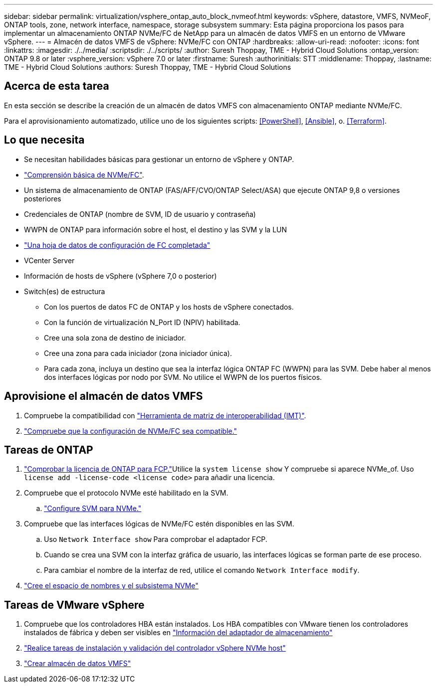 ---
sidebar: sidebar 
permalink: virtualization/vsphere_ontap_auto_block_nvmeof.html 
keywords: vSphere, datastore, VMFS, NVMeoF, ONTAP tools, zone, network interface, namespace, storage subsystem 
summary: Esta página proporciona los pasos para implementar un almacenamiento ONTAP NVMe/FC de NetApp para un almacén de datos VMFS en un entorno de VMware vSphere. 
---
= Almacén de datos VMFS de vSphere: NVMe/FC con ONTAP
:hardbreaks:
:allow-uri-read: 
:nofooter: 
:icons: font
:linkattrs: 
:imagesdir: ./../media/
:scriptsdir: ./../scripts/
:author: Suresh Thoppay, TME - Hybrid Cloud Solutions
:ontap_version: ONTAP 9.8 or later
:vsphere_version: vSphere 7.0 or later
:firstname: Suresh
:authorinitials: STT
:middlename: Thoppay,
:lastname: TME - Hybrid Cloud Solutions
:authors: Suresh Thoppay, TME - Hybrid Cloud Solutions




== Acerca de esta tarea

En esta sección se describe la creación de un almacén de datos VMFS con almacenamiento ONTAP mediante NVMe/FC.

Para el aprovisionamiento automatizado, utilice uno de los siguientes scripts: <<PowerShell>>, <<Ansible>>, o. <<Terraform>>.



== Lo que necesita

* Se necesitan habilidades básicas para gestionar un entorno de vSphere y ONTAP.
* link:++https://docs.vmware.com/en/VMware-vSphere/7.0/com.vmware.vsphere.storage.doc/GUID-059DDF49-2A0C-49F5-BB3B-907A21EC94D6.html++["Comprensión básica de NVMe/FC"].
* Un sistema de almacenamiento de ONTAP (FAS/AFF/CVO/ONTAP Select/ASA) que ejecute ONTAP 9,8 o versiones posteriores
* Credenciales de ONTAP (nombre de SVM, ID de usuario y contraseña)
* WWPN de ONTAP para información sobre el host, el destino y las SVM y la LUN
* link:++https://docs.netapp.com/ontap-9/topic/com.netapp.doc.exp-fc-esx-cpg/GUID-429C4DDD-5EC0-4DBD-8EA8-76082AB7ADEC.html++["Una hoja de datos de configuración de FC completada"]
* VCenter Server
* Información de hosts de vSphere (vSphere 7,0 o posterior)
* Switch(es) de estructura
+
** Con los puertos de datos FC de ONTAP y los hosts de vSphere conectados.
** Con la función de virtualización N_Port ID (NPIV) habilitada.
** Cree una sola zona de destino de iniciador.
** Cree una zona para cada iniciador (zona iniciador única).
** Para cada zona, incluya un destino que sea la interfaz lógica ONTAP FC (WWPN) para las SVM. Debe haber al menos dos interfaces lógicas por nodo por SVM. No utilice el WWPN de los puertos físicos.






== Aprovisione el almacén de datos VMFS

. Compruebe la compatibilidad con https://mysupport.netapp.com/matrix["Herramienta de matriz de interoperabilidad (IMT)"].
. link:++https://docs.netapp.com/ontap-9/topic/com.netapp.doc.exp-fc-esx-cpg/GUID-7D444A0D-02CE-4A21-8017-CB1DC99EFD9A.html++["Compruebe que la configuración de NVMe/FC sea compatible."]




== Tareas de ONTAP

. link:++https://docs.netapp.com/ontap-9/topic/com.netapp.doc.dot-cm-cmpr-980/system__license__show.html++["Comprobar la licencia de ONTAP para FCP."]Utilice la `system license show` Y compruebe si aparece NVMe_of. Uso `license add -license-code <license code>` para añadir una licencia.
. Compruebe que el protocolo NVMe esté habilitado en la SVM.
+
.. link:++https://docs.netapp.com/ontap-9/topic/com.netapp.doc.dot-cm-sanag/GUID-CDDBD7F4-2089-4466-892F-F2DFF5798B1C.html++["Configure SVM para NVMe."]


. Compruebe que las interfaces lógicas de NVMe/FC estén disponibles en las SVM.
+
.. Uso `Network Interface show` Para comprobar el adaptador FCP.
.. Cuando se crea una SVM con la interfaz gráfica de usuario, las interfaces lógicas se forman parte de ese proceso.
.. Para cambiar el nombre de la interfaz de red, utilice el comando `Network Interface modify`.


. link:++https://docs.netapp.com/ontap-9/topic/com.netapp.doc.dot-cm-sanag/GUID-BBBAB2E4-E106-4355-B95C-C3626DCD5088.html++["Cree el espacio de nombres y el subsistema NVMe"]




== Tareas de VMware vSphere

. Compruebe que los controladores HBA están instalados. Los HBA compatibles con VMware tienen los controladores instalados de fábrica y deben ser visibles en link:++https://docs.vmware.com/en/VMware-vSphere/7.0/com.vmware.vsphere.storage.doc/GUID-ED20B7BE-0D1C-4BF7-85C9-631D45D96FEC.html++["Información del adaptador de almacenamiento"]
. link:++https://docs.netapp.com/us-en/ontap-sanhost/nvme_esxi_7.html++["Realice tareas de instalación y validación del controlador vSphere NVMe host"]
. link:++https://docs.vmware.com/en/VMware-vSphere/7.0/com.vmware.vsphere.storage.doc/GUID-5AC611E0-7CEB-4604-A03C-F600B1BA2D23.html++["Crear almacén de datos VMFS"]

